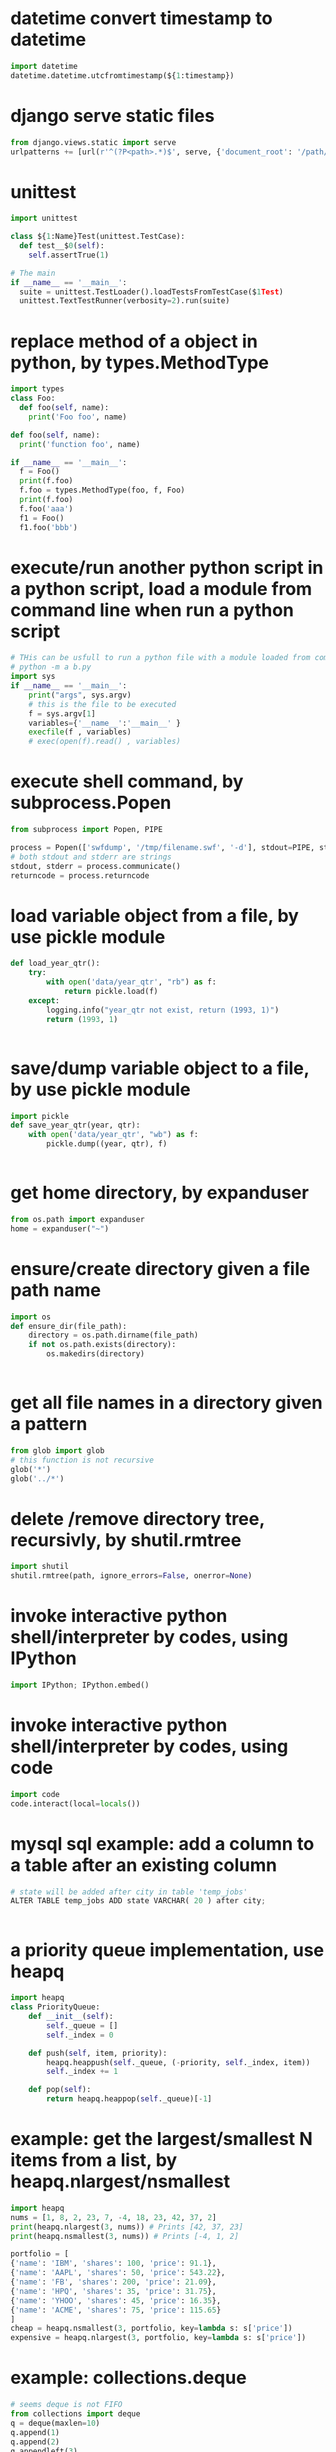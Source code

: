 
* datetime convert timestamp to datetime
#+begin_src python
import datetime
datetime.datetime.utcfromtimestamp(${1:timestamp})

#+end_src

* django serve static files
#+begin_src python
from django.views.static import serve
urlpatterns += [url(r'^(?P<path>.*)$', serve, {'document_root': '/path/to/root/', 'show_indexes':'True'})]

#+end_src

* unittest
#+begin_src python
import unittest

class ${1:Name}Test(unittest.TestCase):
  def test__$0(self):
    self.assertTrue(1)

# The main
if __name__ == '__main__':
  suite = unittest.TestLoader().loadTestsFromTestCase($1Test)
  unittest.TextTestRunner(verbosity=2).run(suite)

#+end_src

* replace method of a object in python, by types.MethodType
#+begin_src python
import types
class Foo:
  def foo(self, name):
    print('Foo foo', name)

def foo(self, name):
  print('function foo', name)

if __name__ == '__main__':
  f = Foo()
  print(f.foo)
  f.foo = types.MethodType(foo, f, Foo)
  print(f.foo)
  f.foo('aaa')
  f1 = Foo()
  f1.foo('bbb')
#+end_src

* execute/run another python script in a python script, load a module from command line when run a python script
#+begin_src python
# THis can be usfull to run a python file with a module loaded from commandline. Such as:
# python -m a b.py
import sys
if __name__ == '__main__':
    print("args", sys.argv)
    # this is the file to be executed
    f = sys.argv[1]
    variables={'__name__':'__main__' }
    execfile(f , variables)
    # exec(open(f).read() , variables)

#+end_src

* execute shell command, by subprocess.Popen
#+begin_src python
from subprocess import Popen, PIPE

process = Popen(['swfdump', '/tmp/filename.swf', '-d'], stdout=PIPE, stderr=PIPE)
# both stdout and stderr are strings
stdout, stderr = process.communicate()
returncode = process.returncode

#+end_src

* load variable object from a file, by use pickle module
#+begin_src python
def load_year_qtr():
    try:
        with open('data/year_qtr', "rb") as f:
            return pickle.load(f)
    except:
        logging.info("year_qtr not exist, return (1993, 1)")
        return (1993, 1)


#+end_src

* save/dump variable object to a file, by use pickle module
#+begin_src python
import pickle
def save_year_qtr(year, qtr):
    with open('data/year_qtr', "wb") as f:
        pickle.dump((year, qtr), f)


#+end_src

* get home directory, by expanduser
#+begin_src python
from os.path import expanduser
home = expanduser("~")

#+end_src

* ensure/create directory given a file path name
#+begin_src python
import os
def ensure_dir(file_path):
    directory = os.path.dirname(file_path)
    if not os.path.exists(directory):
        os.makedirs(directory)


#+end_src

* get all file names in a directory given a pattern
#+begin_src python
from glob import glob
# this function is not recursive
glob('*')
glob('../*')

#+end_src

* delete /remove directory tree, recursivly, by shutil.rmtree
#+begin_src python
import shutil
shutil.rmtree(path, ignore_errors=False, onerror=None)
#+end_src

* invoke interactive python shell/interpreter by codes, using IPython
#+begin_src python
import IPython; IPython.embed()
#+end_src

* invoke interactive python shell/interpreter by codes, using code
#+begin_src python
import code
code.interact(local=locals())
#+end_src

* mysql sql example: add a column to a table after an existing column
#+begin_src python
# state will be added after city in table 'temp_jobs'
ALTER TABLE temp_jobs ADD state VARCHAR( 20 ) after city;


#+end_src

* a priority queue implementation, use heapq
#+begin_src python
import heapq
class PriorityQueue:
    def __init__(self):
        self._queue = []
        self._index = 0

    def push(self, item, priority):
        heapq.heappush(self._queue, (-priority, self._index, item))
        self._index += 1

    def pop(self):
        return heapq.heappop(self._queue)[-1]

#+end_src

* example: get the largest/smallest N items from a  list, by  heapq.nlargest/nsmallest
#+begin_src python
import heapq
nums = [1, 8, 2, 23, 7, -4, 18, 23, 42, 37, 2]
print(heapq.nlargest(3, nums)) # Prints [42, 37, 23]
print(heapq.nsmallest(3, nums)) # Prints [-4, 1, 2]

portfolio = [
{'name': 'IBM', 'shares': 100, 'price': 91.1},
{'name': 'AAPL', 'shares': 50, 'price': 543.22},
{'name': 'FB', 'shares': 200, 'price': 21.09},
{'name': 'HPQ', 'shares': 35, 'price': 31.75},
{'name': 'YHOO', 'shares': 45, 'price': 16.35},
{'name': 'ACME', 'shares': 75, 'price': 115.65}
]
cheap = heapq.nsmallest(3, portfolio, key=lambda s: s['price'])
expensive = heapq.nlargest(3, portfolio, key=lambda s: s['price'])
#+end_src

* example: collections.deque
#+begin_src python
# seems deque is not FIFO
from collections import deque
q = deque(maxlen=10)
q.append(1)
q.append(2)
q.appendleft(3)

q.pop()
q.popleft()

#+end_src

* iterate all matched text in all a file and all previous matched lines, given pattern, use collections.deque
#+begin_src python
from collections import deque
def search(lines, pattern, history=5):
    previous_lines = deque(maxlen=history)
    for line in lines:
        if pattern in line:
            yield line, previous_lines

        previous_lines.append(line)

        # Example use on a file
if __name__ == '__main__':
    with open('somefile.txt') as f:
        for line, prevlines in search(f, 'python', 5):
            for pline in prevlines:
                print(pline, end='')

            print(line, end='')
            print('-'*20)

#+end_src

* example: create a dictionary with default value, by defaultdict
#+begin_src python
from collections import defaultdict
frequency = defaultdict(int)
frequency['colorless'] = 4
frequency['ideas'] # will be 0

frequency = defaultdict(list)
# first, frequency['colorless'] will return a empty list, then append one element to this list.
frequency['colorless'].append(4)
frequency['ideas'] # will be []

# Or you can pass a function take no arguments 

# the idiom:
my_dictionary = defaultdict(function to create default value)
for item in sequence:
    my_dictionary[item_key] is updated with information about item


#+end_src

* sort a dictionary/hash by its value(default is by its key)
#+begin_src python
from operator import itemgetter
sorted(${1:dict}.items(), key=itemgetter(1), reverse=True)

#+end_src

* sort a list of string by string length
#+begin_src python
>>> words = 'I turned off the spectroroute'.split() [1]
>>> wordlens = [(len(word), word) for word in words] [2]
>>> wordlens.sort() [3]
>>> ' '.join(w for (_, w) in wordlens) [4]
'I off the turned spectroroute'

#+end_src

* nlp:nltk:example: corpus and words
#+begin_src python
# show occurrence of word 'word' and the context
nltk.Text.concordance('word')
# the corpus
nltk.corpus.gutenburg
nltk.corpus.webtext
nltk.corpus.state_union

# some lexical
nltk.corpus.wordnet
nltk.corpus.


# 获取近义词
nltk.corpus.wordnet.synsets('tree')
nltk.corpus.wordnet.synset('tree.n.1')

# 整体和部分的关系
nltk.corpus.wordnet.synset('tree.n.1').part_meronyms()
nltk.corpus.wordnet.synset('tree.n.1').substance_meronyms()
nltk.corpus.wordnet.synset('tree.n.1').member_meronyms()

nltk.corpus.wordnet.synset('tree.n.1').part_holonyms()
nltk.corpus.wordnet.synset('tree.n.1').substance_holonyms()
nltk.corpus.wordnet.synset('tree.n.1').member_holonyms()

# 还有上层和下层的关系，但没看

# 语言间翻译：
nltk.corpus.swadesh
nltk.corpus.swadesh.fileids()
nltk.corpus.swadesh.entries(['en', 'fr'])

#+end_src

* example: function table dispater, by star expression
#+begin_src python
records = [
    ('foo', 1, 2),
    ('bar', 'hello'),
    ('foo', 3, 4),
]
def do_foo(x, y):
    print('foo', x, y)
def do_bar(s):
    print('bar', s)
for tag, *args in records:
    if tag == 'foo':
        do_foo(*args)
    elif tag == 'bar':
        do_bar(*args)

#+end_src

* example: unpacking a Sequence into Separate Variables
#+begin_src python
# Unpacking actually works with any object that happens to be iterable, not just tuples or lists. This includes strings, files, iterators, and generators.
a, _, (c, d) = [1, 2, (3, 4)]
a, b, c = "123"

# the number must be matched, so 


#+end_src

* create a number list given start and end number, by range
#+begin_src python
# end is not included. Start default to 0. step is optional
range(${1:start}, ${2:end}, ${3:step})

#+end_src

* get a string representaion of an object
#+begin_src python
# eval(repr(obj)) == obj
repr(${1:obj})
#+end_src

* get char given unicode code or ascii number
#+begin_src python
chr(${1:code})

#+end_src

* get unicode code or ascii number from char
#+begin_src python
ord(${char})
#+end_src

* logical operation on set: union, by |
#+begin_src python
set1 | set2

#+end_src

* logical operation on set: intersection
#+begin_src python
set1 & set2
#+end_src

* create a set given/from string
#+begin_src python
sets.Set(${1:str})

#+end_src

* change a string to a list of chars
#+begin_src python
list(${1:str})

#+end_src

* doc: list comprehension for two list
#+begin_src python
[(a, b) for a in iterable_a for b in iterable_b]

# is equivalent to
result = []
for a in iterable_a:
    for b in iterable_b:
        result.append((a, b))
#+end_src

* map function usage
#+begin_src python
map(f, iterable)
is equivalent to
[f(x) for x in iterable]

but map will always return a list whose size is the same as the original one


#+end_src

* iterate every character on a string
#+begin_src python
# a char is a string with length 1
for c in ${1:str}:
    $0


#+end_src

* error, exception handling. try catch block. try: xxx, except: xxx, else: xxx
#+begin_src python
try:
    $0
except:
    pass
else:
    pass

#+end_src

* check if a string endwith/suffix is another string
#+begin_src python
${1:str}.endswith(${2:suffix})
#+end_src

* import module given string name
#+begin_src python
import importlib
try:
    amodule = importlib.import_module(${1:module})
    # amodule = __import__($1)  # this will do the same work
    # amodule.print_name("Jim")
except:
    print("module not exists")
else:
    pass

#+end_src

* get symbol / function from/given its name string from global package/module
#+begin_src python
globals()[${1:name}]
#+end_src

* get symbol / function from/given its name string from current package/module
#+begin_src python
# locals() returns the symbol table in current module
locals()[${1:name}]
#+end_src

* get a function given string name from a module/package
#+begin_src python
getattr(${1:module}, ${2:function})
#+end_src

* check if a function exists in a module/package
#+begin_src python
hasattr(${1:module}, ${2:function})
#+end_src

* check if a key exists in a hash/dictionary
#+begin_src python
${1:key} in ${2:dict}
#+end_src

* hex number literal notation
#+begin_src python
0x1F
#+end_src

* change decimal number to hex
#+begin_src python
hex($(num))
#+end_src

* get all items/elements from a mysql database table as a list/array 
#+begin_src python
def getAllEntry(table):
    sql = "select * from %s" % table
    cursor.execute(sql)

    results= cursor.fetchall()
    return results


#+end_src

* mysql sql example: update some fields of a item with condition, by where
#+begin_src python
'update %s set removedTime="%s" where id="%s"' %(${1:table}, getCurrentDatetime(), aid)
#+end_src

* mysql sql example: select/get element/items with condition, by where
#+begin_src python
'select * from ${1:table} where id="%s"'
#+end_src

* function: get current date time as string, in a special format: year-month-day hour:minute:seconds.microseconds
#+begin_src python
def getCurrentDatetime():
    import datetime
    now = datetime.datetime.now()
    return str(now)


#+end_src

* mysql sql example: commit changes
#+begin_src python
'commit'
#+end_src

* use a global variable
#+begin_src python
#by default, all names will be in current scope
global ${1:var}
#+end_src

* mysql sql example: create a database if not exists
#+begin_src python
'create database if not exists ${1:database}'
#+end_src

* mysql sql example: get all items/elements from a table
#+begin_src python
'select * from ${1:table}'
#+end_src

* mysql sql example: insert/add element to a table
#+begin_src python
'insert into ${1:table} (id, city)\
 values\
 ("aaaa", "bbbbb")'

#+end_src

* mysql sql example: create a database
#+begin_src python
'create database ${1:name}'
#+end_src

* mysql sql example: delete a database if exists
#+begin_src python
'drop database if exists ${1:database}'
#+end_src

* mysql sql example: select current database, by use
#+begin_src python
'use jobs'
#+end_src

* mysql sql example: create a table
#+begin_src python
    'create table perm_jobs\
    (\
    id varchar(100),\
    position varchar(300),\
    city varchar(200),\
    zip varchar(100),\
    officeType varchar(100),\
    jobType varchar(100),\
    addedTime varchar(100),\
    removedTime varchar(100),\
    primary key (id)\
    )'



#+end_src

* mysql MySQLdb usage: connect to server, create cursor, execute sql statement
#+begin_src python
import MySQLdb

con = MySQLdb.connect(user="root")
cursor = con.cursor()
# select datebase to jobs. The parameter to cursor.execute is sql statement
cursor.execute('use jobs')
# get all items from table 'temp_jobs'. The return value is the count of items
cursor.execute('select * from temp_jobs')
# get all fetched items as a list
items = cursor.fetchall()

# and finally close the connection
con.close()



#+end_src

* replace all in string with regexp, return a new string
#+begin_src python
import re
re.sub(${1:regexp}, ${2:replacement}, ${3:str})
#+end_src

* throw/raise an exception
#+begin_src python
raise Exception(${1:infoStr})
#+end_src

* create an array/list by splitting a string and strip/trim each element
#+begin_src python
alist = [s.strip() for s in ${1:str}.split(${2:seperator})]
#+end_src

* the null/None/undefined value
#+begin_src python
None
#+end_src

* get length/size of a list/array
#+begin_src python
al = len(${1:list})
#+end_src

* regexp example: ignore matched pair, by (?:...)
#+begin_src python
(?:${1:regexp})
#+end_src

* get string from list/array of string/numbers, join
#+begin_src python
'${1:seperator}'.join(${2:list})
#+end_src

* loop hash key and value, while
#+begin_src python
while True:
    $0

#+end_src

* if main
#+begin_src python
if __name__ == '__main__':
  import argparse
  parser = argparse.ArgumentParser()
  # parser.add_argument('input_file', help='')
  # parser.add_argument('-r', dest=recursive, action='store_ture', help='is recursive')
  # parser.add_argument('-d', dest=direction, choices=['from', 'to'], default='to', help='')
  args = parser.parse_args()
  $0
#+end_src

* get current date time as datetime object, 
#+begin_src python
import datetime
dt = datetime.datetime.now()
#the datetime object dt have many field, such as hour, year, month, day, minute, second, microsecond
#+end_src

* add element to a list/array at then end, append
#+begin_src python
${1:array}.append(${2:elem})
#+end_src

* json
#+begin_src python
json.loads(jobsStr
#+end_src

* delete spaces/blanks at the beginning and ending from a string, trim, strip
#+begin_src python
${1:str}.strip()
#+end_src

* get matched sub strings given regexp
#+begin_src python
# the regexp will match from the first character in the str
a = re.match(${1:regexp}, ${2:str})
# the first match
b = a.group(1)
# the second match
b = a.group(2)
#+end_src

* split a string to array
#+begin_src python
${1:str}.split(${2:' '})
#+end_src

* example: function: merge two dictionary
#+begin_src python
d2 will be merged to d1, and d2 will changed.
def mergeToDict(d1, d2):
    for k, v in d2.items():
        d1[k] = v


#+end_src

* example: function: print a dictionay/hash pretty
#+begin_src python
def pretty(d, indent=0):
    for key, value in d.items():
        print('\t' * indent + str(key))
        if isinstance(value, dict):
            pretty(value, indent+1)
        else:
            print('\t' * (indent+1) + str(value))


#+end_src

* get html page given url, by requests
#+begin_src python
import requests

headers = {'User-Agent':'Mozilla/5.0 (Windows NT 10.0; WOW64; rv:51.0) Gecko/20100101 Firefox/51.0'}
resp = requests.get(${1:url}, verify=False, cookies=${2:cookies}, headers=${3:headers})
assert(resp.status_code == 200)
# here resp.text is the html content
# rst = parseTheContent(resp.text)


#+end_src

* get / read whole content of a file in one pass as string, and check if file exist first
#+begin_src python
import os.path

rst = ""
if os.path.isfile(${1:file}):
    with open($1, "r") as f:
        rst = f.read()
else:
    print "%s not exists" % $1
#+end_src

* compare two datetime object
#+begin_src python
def isTimeNewer(time1, time2):
    "return true if time1 is newer than time2"
    t1 = datetime.strptime(time1, JOB_TIME_FORMAT)
    t2 = datetime.strptime(time2, JOB_TIME_FORMAT)
    return t1>t2


#+end_src

* get content string from a html / xml string, using beautifulsoup, all tags removed
#+begin_src python
from bs4 import BeautifulSoup
# or use html.parser as second parameter
BeautifulSoup(${1:htmlStr}, 'lxml').text
#+end_src

* datetime object to string
%a	星期的英文单词的缩写：如星期一， 则返回 Mon
%A	星期的英文单词的全拼：如星期一，返回 Monday
%b	月份的英文单词的缩写：如一月， 则返回 Jan
%B	月份的引文单词的缩写：如一月， 则返回 January
%c	返回datetime的字符串表示，如03/08/15 23:01:26
%d	返回的是当前时间是当前月的第几天
%f	微秒的表示： 范围: [0,999999]
%H	以24小时制表示当前小时
%I	以12小时制表示当前小时
%j	返回 当天是当年的第几天 范围[001,366]
%m	返回月份 范围[0,12]
%M	返回分钟数 范围 [0,59]
%P	返回是上午还是下午–AM or PM
%S	返回秒数 范围 [0,61]。。。手册说明的
%U	返回当周是当年的第几周 以周日为第一天
%W	返回当周是当年的第几周 以周一为第一天
%w	当天在当周的天数，范围为[0, 6]，6表示星期天
%x	日期的字符串表示 ：03/08/15
%X	时间的字符串表示 ：23:22:08
%y	两个数字表示的年份 15
%Y	四个数字表示的年份 2015
%z	与utc时间的间隔 （如果是本地时间，返回空字符串）
%Z	时区名称（如果是本地时间，返回空字符串）

#+begin_src python
from datetime import datetime

${1:datetimeObj}.strftime("%y%m%d-%H%M%S")
#+end_src

* modify a datetime object, such add several hours
#+begin_src python
from datetime import datetime, timedelta

# add 8 hours
${1:datetimeObj} + timedelta(hours=8)


#+end_src

* create a datetime object from a string
#+begin_src python
# time = "2017-02-14T10:00:00+00:00"
from datetime import datetime, timedelta

JOB_TIME_FORMAT =  "%Y-%m-%dT%H:%M:%S+00:00"
datetime.strptime(${1:time}, JOB_TIME_FORMAT)
#+end_src

* encode a string to utf8
#+begin_src python
${1:str}.encode('utf8', 'replace')
#+end_src

* open, write string to, and close a file, by with statement
#+begin_src python
with open(${1:file}, "w") as f:
    print "Write to file %s" % $1
    f.write(${2:str}.encode('utf8', 'replace'))


#+end_src

* create object from json string, use json module
#+begin_src python
import json
json.loads(${1:str})
#+end_src

* replace all in string with regexp, return a new string
#+begin_src python
import re
re.sub(${1:'[^a-zA-Z0-9 ]'}, ${2:'_'}, ${3:str})
#+end_src

* check if variable is string
#+begin_src python
if type(${1:var}) in [str, unicode]:
   $0 
         
#+end_src

* iterate on a dictionary/hash, both key and value
#+begin_src python
for k, v in ${1:dict}.items():
	print(k,v)
#+end_src

* iterate on a hash/map/dictionary, on key
#+begin_src python
for k in ${1:dict}:
	# print(k)
#+end_src

* scrapy login
#+begin_src python
class LoginSpider(BaseSpider):
    name = 'example.com'
    start_urls = ['http://www.example.com/users/login.php']

    def parse(self, response):
        return [FormRequest.from_response(response,
                    formdata={'username': 'john', 'password': 'secret'},
                    callback=self.after_login)]

    def after_login(self, response):
        # check login succeed before going on
        if "authentication failed" in response.body:
            self.log("Login failed", level=log.ERROR)
            return

        # continue scraping with authenticated session...

#+end_src

* scrapy create project and create a new spider class, by startproject, and genspider
#+begin_src python
scrapy startproject mytest
cd mytest
scrapy genspider example example.com


#+end_src
